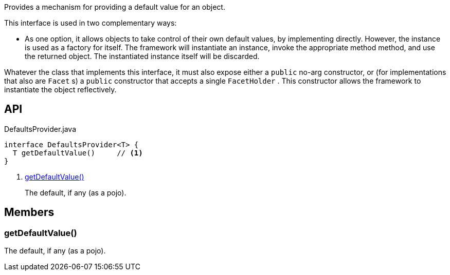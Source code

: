 :Notice: Licensed to the Apache Software Foundation (ASF) under one or more contributor license agreements. See the NOTICE file distributed with this work for additional information regarding copyright ownership. The ASF licenses this file to you under the Apache License, Version 2.0 (the "License"); you may not use this file except in compliance with the License. You may obtain a copy of the License at. http://www.apache.org/licenses/LICENSE-2.0 . Unless required by applicable law or agreed to in writing, software distributed under the License is distributed on an "AS IS" BASIS, WITHOUT WARRANTIES OR  CONDITIONS OF ANY KIND, either express or implied. See the License for the specific language governing permissions and limitations under the License.

Provides a mechanism for providing a default value for an object.

This interface is used in two complementary ways:

* As one option, it allows objects to take control of their own default values, by implementing directly. However, the instance is used as a factory for itself. The framework will instantiate an instance, invoke the appropriate method method, and use the returned object. The instantiated instance itself will be discarded.

Whatever the class that implements this interface, it must also expose either a `public` no-arg constructor, or (for implementations that also are `Facet` s) a `public` constructor that accepts a single `FacetHolder` . This constructor allows the framework to instantiate the object reflectively.

== API

[source,java]
.DefaultsProvider.java
----
interface DefaultsProvider<T> {
  T getDefaultValue()     // <.>
}
----

<.> xref:#getDefaultValue__[getDefaultValue()]
+
--
The default, if any (as a pojo).
--

== Members

[#getDefaultValue__]
=== getDefaultValue()

The default, if any (as a pojo).

